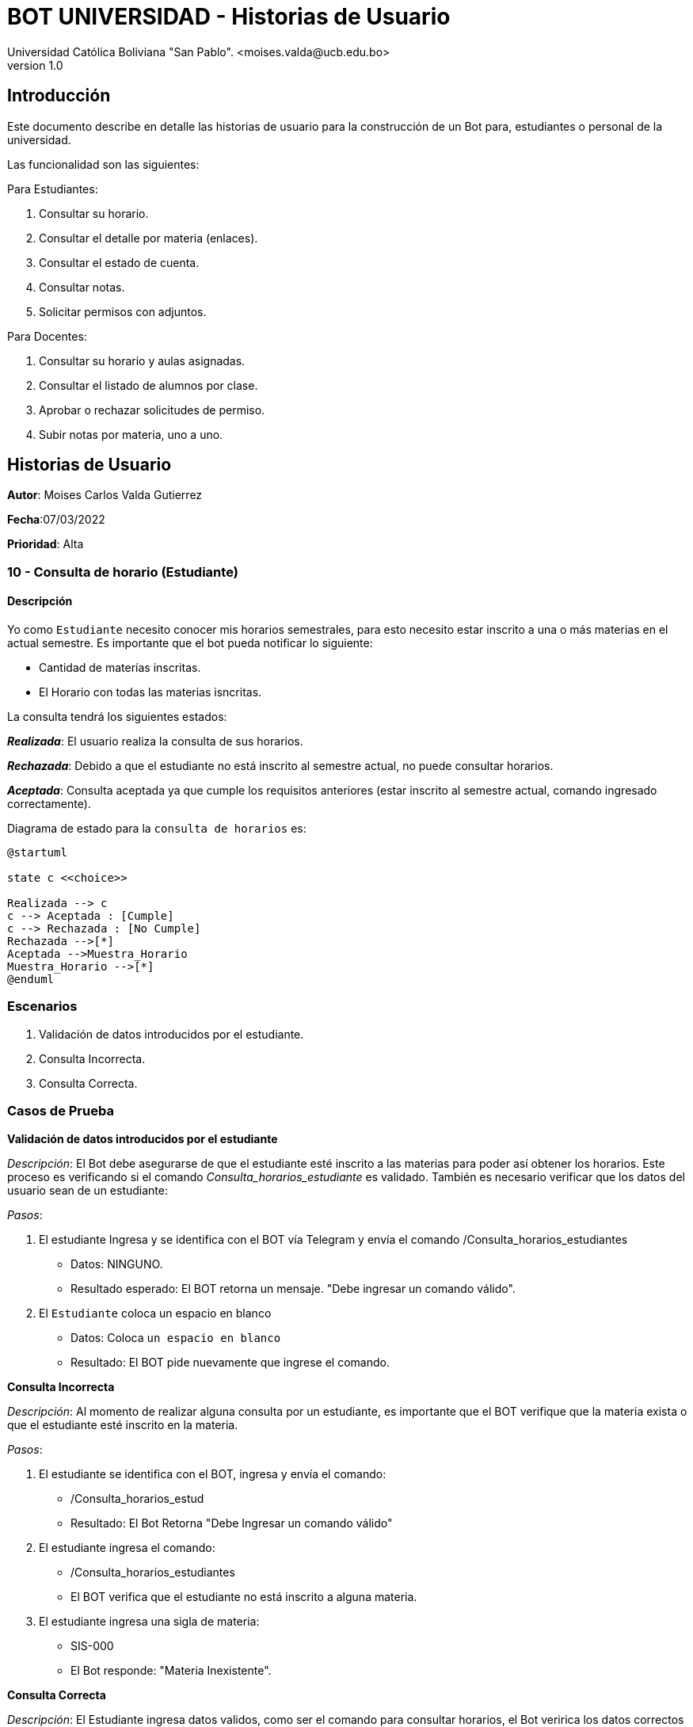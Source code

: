 [#_bot_universidad__historias_de_usuario]
= {product} - Historias de Usuario
Universidad Católica Boliviana "San Pablo". <moises.valda@ucb.edu.bo>
v1.0
:product: BOT UNIVERSIDAD

== Introducción

Este documento describe en detalle las historias de usuario para la construcción de un Bot para, estudiantes o personal de la universidad.

Las funcionalidad son las siguientes:

Para Estudiantes:

    1. Consultar su horario.
    2. Consultar el detalle por materia (enlaces).
    3. Consultar el estado de cuenta.
    4. Consultar notas.
    5. Solicitar permisos con adjuntos.

Para Docentes:

    1. Consultar su horario y aulas asignadas.
    2. Consultar el listado de alumnos por clase.
    3. Aprobar o rechazar solicitudes de permiso.
    4. Subir notas por materia, uno a uno.

== Historias de Usuario

*Autor*: Moises Carlos Valda Gutierrez

*Fecha*:07/03/2022

*Prioridad*: Alta

### 10 - Consulta de horario (Estudiante)

#### Descripción
Yo como `Estudiante` necesito conocer mis horarios semestrales, para esto necesito estar inscrito a una o más materias en el actual semestre. Es importante que el bot pueda notificar lo siguiente:

    * Cantidad de materías inscritas.
    * El Horario con todas las materias isncritas.

La consulta tendrá los siguientes estados:

*_Realizada_*: El usuario realiza la consulta de sus horarios.

*_Rechazada_*: Debido a que el estudiante no está inscrito al semestre actual, no puede consultar horarios.

*_Aceptada_*: Consulta aceptada ya que cumple los requisitos anteriores (estar inscrito al semestre actual, comando ingresado correctamente).

Diagrama de estado para la `consulta de horarios` es:

[plantuml,format="png", id="Estados_Consulta"]
....
@startuml

state c <<choice>>

Realizada --> c
c --> Aceptada : [Cumple]
c --> Rechazada : [No Cumple]
Rechazada -->[*]
Aceptada -->Muestra_Horario
Muestra_Horario -->[*]
@enduml
....

### Escenarios

    1. Validación de datos introducidos por el estudiante.

    2. Consulta Incorrecta.

    3. Consulta Correcta.

### Casos de Prueba

*Validación de datos introducidos por el estudiante*

_Descripción_: El Bot debe asegurarse de que  el estudiante esté inscrito a las materias para poder así obtener los horarios. Este proceso es verificando si el comando _Consulta_horarios_estudiante_ es validado. También es necesario verificar que los datos del usuario sean de un estudiante:

_Pasos_:

1. El estudiante Ingresa y se identifica con el BOT vía Telegram y envía el comando /Consulta_horarios_estudiantes
- Datos: NINGUNO.
- Resultado esperado: El BOT retorna un mensaje. "Debe ingresar un comando válido".

2. El `Estudiante` coloca un espacio en blanco
- Datos: Coloca `un espacio en blanco`
- Resultado: El BOT pide nuevamente que ingrese el comando.


*Consulta Incorrecta*

_Descripción_: Al momento de realizar alguna consulta por un estudiante, es importante que el BOT verifique que la materia exista o que el estudiante esté inscrito en la materia.

_Pasos_:

    1. El estudiante se identifica con el BOT, ingresa y envía el comando:
    - /Consulta_horarios_estud
    - Resultado: El Bot Retorna "Debe Ingresar un comando válido"

    2. El estudiante ingresa el comando:
    - /Consulta_horarios_estudiantes
    - El BOT verifica que el estudiante no está inscrito a alguna materia.

    3. El estudiante ingresa una sigla de materia:
    - SIS-000
    - El Bot responde: "Materia Inexistente".

*Consulta Correcta*

_Descripción_: El Estudiante ingresa datos validos, como ser el comando para consultar horarios, el Bot veririca los datos correctos y da una respuesta  dependiendo el caso.

_Pasos_:

    1. El estudiante se identifica con el BOT, e ingresa y envía el comando:
    - /Consulta_horarios_estudiante
    - Resultado: El Bot verifica los datos correctos y responde mostrando los horarios correspondientes.

